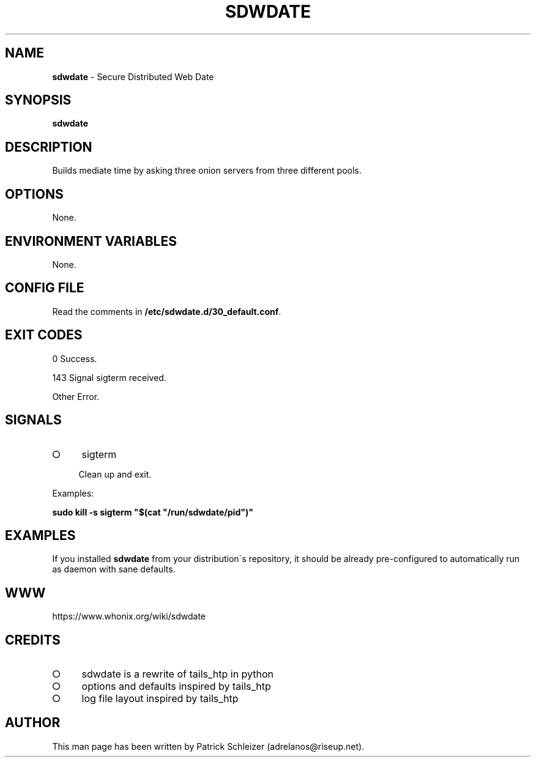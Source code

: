 .\" generated with Ronn-NG/v0.8.0
.\" http://github.com/apjanke/ronn-ng/tree/0.8.0
.TH "SDWDATE" "8" "April 2020" "sdwdate" "sdwdate Manual"
.SH "NAME"
\fBsdwdate\fR \- Secure Distributed Web Date
.P
.SH "SYNOPSIS"
\fBsdwdate\fR
.SH "DESCRIPTION"
Builds mediate time by asking three onion servers from three different pools\.
.SH "OPTIONS"
None\.
.SH "ENVIRONMENT VARIABLES"
None\.
.SH "CONFIG FILE"
Read the comments in \fB/etc/sdwdate\.d/30_default\.conf\fR\.
.SH "EXIT CODES"
0 Success\.
.P
143 Signal sigterm received\.
.P
Other Error\.
.SH "SIGNALS"
.IP "\[ci]" 4
sigterm
.IP
Clean up and exit\.
.IP "" 0
.P
Examples:
.P
\fBsudo kill \-s sigterm "$(cat "/run/sdwdate/pid")"\fR
.SH "EXAMPLES"
If you installed \fBsdwdate\fR from your distribution\'s repository, it should be already pre\-configured to automatically run as daemon with sane defaults\.
.SH "WWW"
https://www\.whonix\.org/wiki/sdwdate
.SH "CREDITS"
.IP "\[ci]" 4
sdwdate is a rewrite of tails_htp in python
.IP "\[ci]" 4
options and defaults inspired by tails_htp
.IP "\[ci]" 4
log file layout inspired by tails_htp
.IP "" 0
.SH "AUTHOR"
This man page has been written by Patrick Schleizer (adrelanos@riseup\.net)\.
